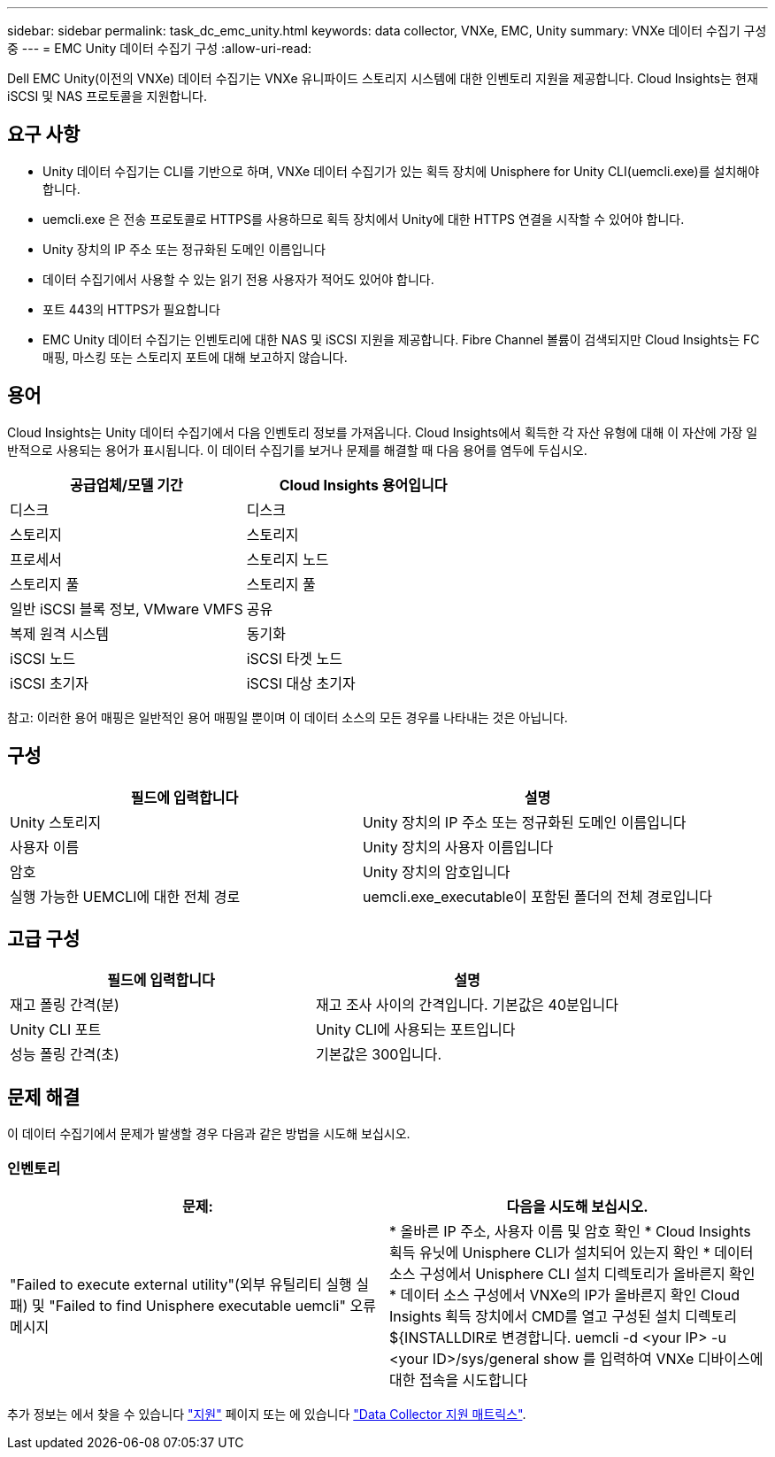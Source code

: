 ---
sidebar: sidebar 
permalink: task_dc_emc_unity.html 
keywords: data collector, VNXe, EMC, Unity 
summary: VNXe 데이터 수집기 구성 중 
---
= EMC Unity 데이터 수집기 구성
:allow-uri-read: 


[role="lead"]
Dell EMC Unity(이전의 VNXe) 데이터 수집기는 VNXe 유니파이드 스토리지 시스템에 대한 인벤토리 지원을 제공합니다. Cloud Insights는 현재 iSCSI 및 NAS 프로토콜을 지원합니다.



== 요구 사항

* Unity 데이터 수집기는 CLI를 기반으로 하며, VNXe 데이터 수집기가 있는 획득 장치에 Unisphere for Unity CLI(uemcli.exe)를 설치해야 합니다.
* uemcli.exe 은 전송 프로토콜로 HTTPS를 사용하므로 획득 장치에서 Unity에 대한 HTTPS 연결을 시작할 수 있어야 합니다.
* Unity 장치의 IP 주소 또는 정규화된 도메인 이름입니다
* 데이터 수집기에서 사용할 수 있는 읽기 전용 사용자가 적어도 있어야 합니다.
* 포트 443의 HTTPS가 필요합니다
* EMC Unity 데이터 수집기는 인벤토리에 대한 NAS 및 iSCSI 지원을 제공합니다. Fibre Channel 볼륨이 검색되지만 Cloud Insights는 FC 매핑, 마스킹 또는 스토리지 포트에 대해 보고하지 않습니다.




== 용어

Cloud Insights는 Unity 데이터 수집기에서 다음 인벤토리 정보를 가져옵니다. Cloud Insights에서 획득한 각 자산 유형에 대해 이 자산에 가장 일반적으로 사용되는 용어가 표시됩니다. 이 데이터 수집기를 보거나 문제를 해결할 때 다음 용어를 염두에 두십시오.

[cols="2*"]
|===
| 공급업체/모델 기간 | Cloud Insights 용어입니다 


| 디스크 | 디스크 


| 스토리지 | 스토리지 


| 프로세서 | 스토리지 노드 


| 스토리지 풀 | 스토리지 풀 


| 일반 iSCSI 블록 정보, VMware VMFS | 공유 


| 복제 원격 시스템 | 동기화 


| iSCSI 노드 | iSCSI 타겟 노드 


| iSCSI 초기자 | iSCSI 대상 초기자 
|===
참고: 이러한 용어 매핑은 일반적인 용어 매핑일 뿐이며 이 데이터 소스의 모든 경우를 나타내는 것은 아닙니다.



== 구성

[cols="2*"]
|===
| 필드에 입력합니다 | 설명 


| Unity 스토리지 | Unity 장치의 IP 주소 또는 정규화된 도메인 이름입니다 


| 사용자 이름 | Unity 장치의 사용자 이름입니다 


| 암호 | Unity 장치의 암호입니다 


| 실행 가능한 UEMCLI에 대한 전체 경로 | uemcli.exe_executable이 포함된 폴더의 전체 경로입니다 
|===


== 고급 구성

[cols="2*"]
|===
| 필드에 입력합니다 | 설명 


| 재고 폴링 간격(분) | 재고 조사 사이의 간격입니다. 기본값은 40분입니다 


| Unity CLI 포트 | Unity CLI에 사용되는 포트입니다 


| 성능 폴링 간격(초) | 기본값은 300입니다. 
|===


== 문제 해결

이 데이터 수집기에서 문제가 발생할 경우 다음과 같은 방법을 시도해 보십시오.



=== 인벤토리

[cols="2*"]
|===
| 문제: | 다음을 시도해 보십시오. 


| "Failed to execute external utility"(외부 유틸리티 실행 실패) 및 "Failed to find Unisphere executable uemcli" 오류 메시지 | * 올바른 IP 주소, 사용자 이름 및 암호 확인 * Cloud Insights 획득 유닛에 Unisphere CLI가 설치되어 있는지 확인 * 데이터 소스 구성에서 Unisphere CLI 설치 디렉토리가 올바른지 확인 * 데이터 소스 구성에서 VNXe의 IP가 올바른지 확인 Cloud Insights 획득 장치에서 CMD를 열고 구성된 설치 디렉토리 ${INSTALLDIR로 변경합니다. uemcli -d <your IP> -u <your ID>/sys/general show 를 입력하여 VNXe 디바이스에 대한 접속을 시도합니다 
|===
추가 정보는 에서 찾을 수 있습니다 link:concept_requesting_support.html["지원"] 페이지 또는 에 있습니다 link:https://docs.netapp.com/us-en/cloudinsights/CloudInsightsDataCollectorSupportMatrix.pdf["Data Collector 지원 매트릭스"].

